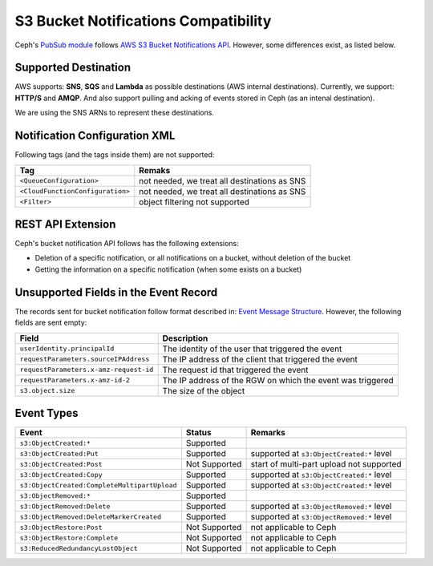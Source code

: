 =====================================
S3 Bucket Notifications Compatibility
=====================================

Ceph's `PubSub module`_ follows `AWS S3 Bucket Notifications API`_. However, some differences exist, as listed below.

Supported Destination
----------------------

AWS supports: **SNS**, **SQS** and **Lambda** as possible destinations (AWS internal destinations). 
Currently, we support: **HTTP/S** and **AMQP**. And also support pulling and acking of events stored in Ceph (as an intenal destination).

We are using the SNS ARNs to represent these destinations.

Notification Configuration XML
------------------------------

Following tags (and the tags inside them) are not supported:

+-----------------------------------+----------------------------------------------+
| Tag                               | Remaks                                       |
+===================================+==============================================+
| ``<QueueConfiguration>``          | not needed, we treat all destinations as SNS |
+-----------------------------------+----------------------------------------------+
| ``<CloudFunctionConfiguration>``  | not needed, we treat all destinations as SNS |
+-----------------------------------+----------------------------------------------+
| ``<Filter>``                      | object filtering not supported               |
+-----------------------------------+----------------------------------------------+

REST API Extension
------------------

Ceph's bucket notification API follows has the following extensions:

- Deletion of a specific notification, or all notifications on a bucket, without deletion of the bucket
- Getting the information on a specific notification (when some exists on a bucket)  

Unsupported Fields in the Event Record
--------------------------------------

The records sent for bucket notification follow format described in: `Event Message Structure`_.
However, the following fields are sent empty:

+----------------------------------------+-------------------------------------------------------------+
| Field                                  | Description                                                 |
+========================================+=============================================================+
| ``userIdentity.principalId``           | The identity of the user that triggered the event           |
+----------------------------------------+-------------------------------------------------------------+
| ``requestParameters.sourceIPAddress``  | The IP address of the client that triggered the event       |
+----------------------------------------+-------------------------------------------------------------+
| ``requestParameters.x-amz-request-id`` | The request id that triggered the event                     |
+----------------------------------------+-------------------------------------------------------------+
| ``requestParameters.x-amz-id-2``       | The IP address of the RGW on which the event was triggered  |
+----------------------------------------+-------------------------------------------------------------+
| ``s3.object.size``                     | The size of the object                                      |
+----------------------------------------+-------------------------------------------------------------+

Event Types
-----------

+----------------------------------------------+-----------------+-------------------------------------------+
| Event                                        | Status          | Remarks                                   |
+==============================================+=================+===========================================+
| ``s3:ObjectCreated:*``                       | Supported       |                                           |
+----------------------------------------------+-----------------+-------------------------------------------+
| ``s3:ObjectCreated:Put``                     | Supported       | supported at ``s3:ObjectCreated:*`` level |
+----------------------------------------------+-----------------+-------------------------------------------+
| ``s3:ObjectCreated:Post``                    | Not Supported   | start of multi-part upload not supported  |
+----------------------------------------------+-----------------+-------------------------------------------+
| ``s3:ObjectCreated:Copy``                    | Supported       | supported at ``s3:ObjectCreated:*`` level |
+----------------------------------------------+-----------------+-------------------------------------------+
| ``s3:ObjectCreated:CompleteMultipartUpload`` | Supported       | supported at ``s3:ObjectCreated:*`` level |
+----------------------------------------------+-----------------+-------------------------------------------+
| ``s3:ObjectRemoved:*``                       | Supported       |                                           |
+----------------------------------------------+-----------------+-------------------------------------------+
| ``s3:ObjectRemoved:Delete``                  | Supported       | supported at ``s3:ObjectRemoved:*`` level |
+----------------------------------------------+-----------------+-------------------------------------------+
| ``s3:ObjectRemoved:DeleteMarkerCreated``     | Supported       | supported at ``s3:ObjectRemoved:*`` level |
+----------------------------------------------+-----------------+-------------------------------------------+
| ``s3:ObjectRestore:Post``                    | Not Supported   | not applicable to Ceph                    |
+----------------------------------------------+-----------------+-------------------------------------------+
| ``s3:ObjectRestore:Complete``                | Not Supported   | not applicable to Ceph                    |
+----------------------------------------------+-----------------+-------------------------------------------+
| ``s3:ReducedRedundancyLostObject``           | Not Supported   | not applicable to Ceph                    |
+----------------------------------------------+-----------------+-------------------------------------------+

.. _AWS S3 Bucket Notifications API: https://docs.aws.amazon.com/AmazonS3/latest/dev/NotificationHowTo.html
.. _Event Message Structure: https://docs.aws.amazon.com/AmazonS3/latest/dev/notification-content-structure.html
.. _`PubSub module`: ../pubsub-module
